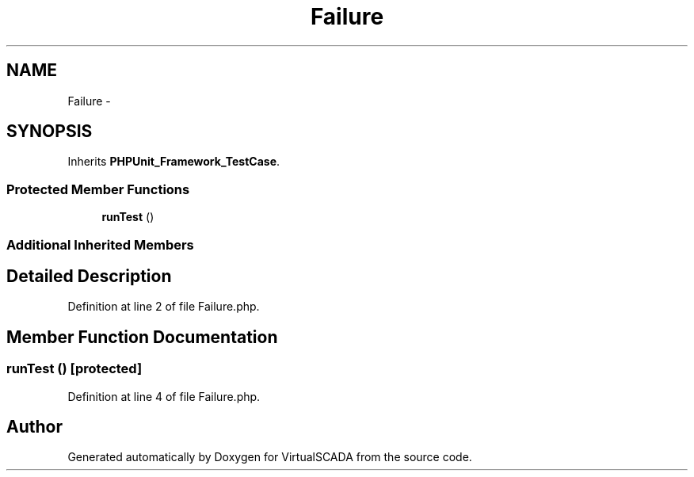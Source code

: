 .TH "Failure" 3 "Tue Apr 14 2015" "Version 1.0" "VirtualSCADA" \" -*- nroff -*-
.ad l
.nh
.SH NAME
Failure \- 
.SH SYNOPSIS
.br
.PP
.PP
Inherits \fBPHPUnit_Framework_TestCase\fP\&.
.SS "Protected Member Functions"

.in +1c
.ti -1c
.RI "\fBrunTest\fP ()"
.br
.in -1c
.SS "Additional Inherited Members"
.SH "Detailed Description"
.PP 
Definition at line 2 of file Failure\&.php\&.
.SH "Member Function Documentation"
.PP 
.SS "runTest ()\fC [protected]\fP"

.PP
Definition at line 4 of file Failure\&.php\&.

.SH "Author"
.PP 
Generated automatically by Doxygen for VirtualSCADA from the source code\&.
